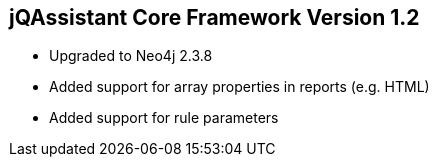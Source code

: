 == jQAssistant Core Framework Version 1.2

- Upgraded to Neo4j 2.3.8
- Added support for array properties in reports (e.g. HTML)
- Added support for rule parameters

